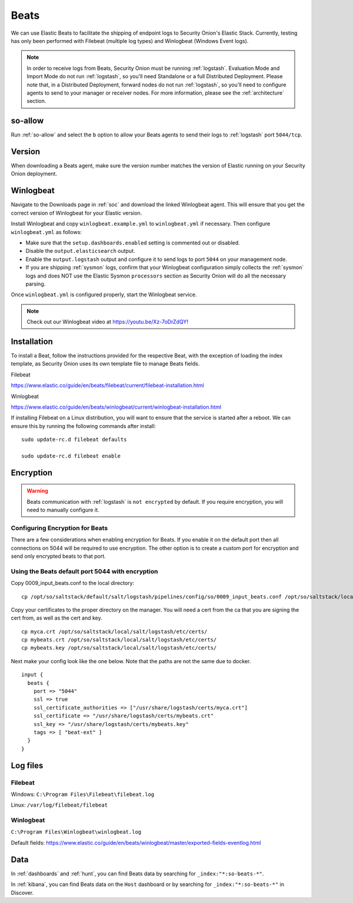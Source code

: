 .. _beats:

Beats
=====

We can use Elastic Beats to facilitate the shipping of endpoint logs to Security Onion's Elastic Stack. Currently, testing has only been performed with Filebeat (multiple log types) and Winlogbeat (Windows Event logs).

.. note::

   In order to receive logs from Beats, Security Onion must be running :ref:`logstash`. Evaluation Mode and Import Mode do not run :ref:`logstash`, so you'll need Standalone or a full Distributed Deployment. Please note that, in a Distributed Deployment, forward nodes do not run :ref:`logstash`, so you'll need to configure agents to send to your manager or receiver nodes. For more information, please see the :ref:`architecture` section.

so-allow
--------

Run :ref:`so-allow` and select the ``b`` option to allow your Beats agents to send their logs to :ref:`logstash` port ``5044/tcp``.

Version
-------

When downloading a Beats agent, make sure the version number matches the version of Elastic running on your Security Onion deployment.

Winlogbeat
----------

Navigate to the Downloads page in :ref:`soc` and download the linked Winlogbeat agent. This will ensure that you get the correct version of Winlogbeat for your Elastic version.

Install Winlogbeat and copy ``winlogbeat.example.yml`` to ``winlogbeat.yml`` if necessary. Then configure ``winlogbeat.yml`` as follows:

* Make sure that the ``setup.dashboards.enabled`` setting is commented out or disabled.
* Disable the ``output.elasticsearch`` output.
* Enable the ``output.logstash`` output and configure it to send logs to port ``5044`` on your management node.
* If you are shipping :ref:`sysmon` logs, confirm that your Winlogbeat configuration simply collects the :ref:`sysmon` logs and does NOT use the Elastic Sysmon ``processors`` section as Security Onion will do all the necessary parsing.

Once ``winlogbeat.yml`` is configured properly, start the Winlogbeat service.

.. note::

	Check out our Winlogbeat video at https://youtu.be/Xz-7oDrZdQY!

Installation
------------

To install a Beat, follow the instructions provided for the respective Beat, with the exception of loading the index template, as Security Onion uses its own template file to manage Beats fields.

Filebeat

https://www.elastic.co/guide/en/beats/filebeat/current/filebeat-installation.html

Winlogbeat

https://www.elastic.co/guide/en/beats/winlogbeat/current/winlogbeat-installation.html

If installing Filebeat on a Linux distribution, you will want to ensure that the service is started after a reboot.  We can ensure this by running the following commands after install:

::

   sudo update-rc.d filebeat defaults

   sudo update-rc.d filebeat enable

Encryption
----------

.. warning::

   Beats communication with :ref:`logstash` is ``not encrypted`` by default. If you require encryption, you will need to manually configure it.

Configuring Encryption for Beats
~~~~~~~~~~~~~~~~~~~~~~~~~~~~~~~~

There are a few considerations when enabling encryption for Beats. If you enable it on the default port then all connections on 5044 will be required to use encryption. The other option is to create a custom port for encryption and send only encrypted beats to that port.  
   
Using the Beats default port 5044 with encryption
~~~~~~~~~~~~~~~~~~~~~~~~~~~~~~~~~~~~~~~~~~~~~~~~~

Copy 0009_input_beats.conf to the local directory:

::

    cp /opt/so/saltstack/default/salt/logstash/pipelines/config/so/0009_input_beats.conf /opt/so/saltstack/local/salt/logstash/pipelines/config/so/0009_input_beats.conf    

Copy your certificates to the proper directory on the manager. You will need a cert from the ca that you are signing the cert from, as well as the cert and key.

::

    cp myca.crt /opt/so/saltstack/local/salt/logstash/etc/certs/
    cp mybeats.crt /opt/so/saltstack/local/salt/logstash/etc/certs/
    cp mybeats.key /opt/so/saltstack/local/salt/logstash/etc/certs/
    
Next make your config look like the one below. Note that the paths are not the same due to docker.
        
::
    
    input {
      beats {
        port => "5044"
        ssl => true
        ssl_certificate_authorities => ["/usr/share/logstash/certs/myca.crt"]
        ssl_certificate => "/usr/share/logstash/certs/mybeats.crt"
        ssl_key => "/usr/share/logstash/certs/mybeats.key"
        tags => [ "beat-ext" ]
      }
    }

Log files
---------

Filebeat
~~~~~~~~

Windows: ``C:\Program Files\Filebeat\filebeat.log``

Linux: ``/var/log/filebeat/filebeat``

Winlogbeat
~~~~~~~~~~

``C:\Program Files\Winlogbeat\winlogbeat.log``

Default fields:
https://www.elastic.co/guide/en/beats/winlogbeat/master/exported-fields-eventlog.html

Data
----

In :ref:`dashboards` and :ref:`hunt`, you can find Beats data by searching for ``_index:"*:so-beats-*"``.

In :ref:`kibana`, you can find Beats data on the ``Host`` dashboard or by searching for ``_index:"*:so-beats-*"`` in Discover.
